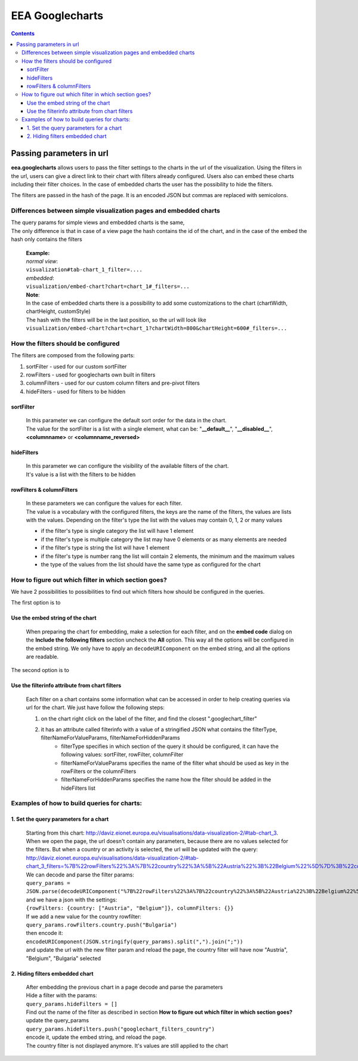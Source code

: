================
EEA Googlecharts
================
.. image:: http://ci.eionet.europa.eu/job/eea.googlecharts-www/badge/icon
  :target: http://ci.eionet.europa.eu/job/eea.googlecharts-www/lastBuild
.. image:: http://ci.eionet.europa.eu/job/eea.googlecharts-plone4/badge/icon
  :target: http://ci.eionet.europa.eu/job/eea.googlecharts-plone4/lastBuild

.. contents::



Passing parameters in url
=========================

**eea.googlecharts** allows users to pass the filter settings to the charts in the url of the visualization. Using the filters in the url, users can give a direct link to their chart with filters already configured. Users also can embed these charts including their filter choices. In the case of embedded charts the user has the possibility to hide the filters.

The filters are passed in the hash of the page. It is an encoded JSON but commas are replaced with semicolons.

Differences between simple visualization pages and embedded charts
------------------------------------------------------------------

| The query params for simple views and embedded charts is the same, 
| The only difference is that in case of a view page the hash contains the id of the chart, and in the case of the embed the hash only contains the filters

    | **Example:** 
    | *normal view*:
    | ``visualization#tab-chart_1_filter=....``

    | *embedded*:
    | ``visualization/embed-chart?chart=chart_1#_filters=...``

    | **Note**: 
    | In the case of embedded charts there is a possibility to add some customizations to the chart (chartWidth, chartHeight, customStyle)
    | The hash with the filters will be in the last position, so the url will look like
    | ``visualization/embed-chart?chart=chart_1?chartWidth=800&chartHeight=600#_filters=...``



How the filters should be configured
------------------------------------
The filters are composed from the following parts:

1. sortFilter - used for our custom sortFilter
2. rowFilters - used for googlecharts own built in filters
3. columnFilters - used for our custom column filters and pre-pivot filters
4. hideFilters - used for filters to be hidden

sortFilter
^^^^^^^^^^
    | In this parameter we can configure the default sort order for the data in the chart. 
    | The value for the sortFilter is a list with a single element, what can be: "**__default__**", "**__disabled__**", **<columnname>** or **<columnname_reversed>**

hideFilters
^^^^^^^^^^^
    | In this parameter we can configure the visibility of the available filters of the chart.
    | It's value is a list with the filters to be hidden

rowFilters & columnFilters
^^^^^^^^^^^^^^^^^^^^^^^^^^
    | In these parameters we can configure the values for each filter.
    | The value is a vocabulary with the configured filters, the keys are the name of the filters, the values are lists with the values. Depending on the filter's type the list with the values may contain 0, 1, 2 or many values

    - if the filter's type is single category the list will have 1 element
    - if the filter's type is multiple category the list may have 0 elements or as many elements are needed
    - if the filter's type is string the list will have 1 element
    - if the filter's type is number rang the list will contain 2 elements, the minimum and the maximum values
    - the type of the values from the list should have the same type as configured for the chart

How to figure out which filter in which section goes?
-----------------------------------------------------
| We have 2 possibilities to possibilities to find out which filters how should be configured in the queries.

The first option is to

Use the embed string of the chart
^^^^^^^^^^^^^^^^^^^^^^^^^^^^^^^^^^^
    | When preparing the chart for embedding, make a selection for each filter, and on the **embed code** dialog on the **Include the following filters** section uncheck the **All** option. This way all the options will be configured in the embed string. We only have to apply an ``decodeURIComponent`` on the embed string, and all the options are readable.

The second option is to

Use the filterinfo attribute from chart filters
^^^^^^^^^^^^^^^^^^^^^^^^^^^^^^^^^^^^^^^^^^^^^^^^^
    | Each filter on a chart contains some information what can be accessed in order to help creating queries via url for the chart. We just have follow the following steps:

    1. on the chart right click on the label of the filter, and find the closest ".googlechart_filter"
    2. it has an attribute called filterinfo with a value of a stringified JSON what contains the filterType, filterNameForValueParams, filterNameForHiddenParams
        - filterType specifies in which section of the query it should be configured, it can have the following values: sortFilter, rowFilter, columnFilter
        - filterNameForValueParams specifies the name of the filter what should be used as key in the rowFilters or the columnFilters
        - filterNameForHiddenParams specifies the name how the filter should be added in the hideFilters list

Examples of how to build queries for charts:
--------------------------------------------
1.  Set the query parameters for a chart
^^^^^^^^^^^^^^^^^^^^^^^^^^^^^^^^^^^^^^^^
    | Starting from this chart: http://daviz.eionet.europa.eu/visualisations/data-visualization-2/#tab-chart_3.
    | When we open the page, the url doesn't contain any parameters, because there are no values selected for the filters. But when  a country or an activity is selected, the url will be updated with the query:
    | http://daviz.eionet.europa.eu/visualisations/data-visualization-2/#tab-chart_3_filters=%7B%22rowFilters%22%3A%7B%22country%22%3A%5B%22Austria%22%3B%22Belgium%22%5D%7D%3B%22columnFilters%22%3A%7B%7D%7D

    | We can decode and parse the filter params:
    | ``query_params = JSON.parse(decodeURIComponent("%7B%22rowFilters%22%3A%7B%22country%22%3A%5B%22Austria%22%3B%22Belgium%22%5D%7D%3B%22columnFilters%22%3A%7B%7D%7D").split(";").join(","))`` 
    | and we have a json with the settings:  
    | ``{rowFilters: {country: ["Austria", "Belgium"]}, columnFilters: {}}``

    | If we add a new value for the country rowfilter:
    | ``query_params.rowFilters.country.push("Bulgaria")``
    | then encode it:
    | ``encodeURIComponent(JSON.stringify(query_params).split(",").join(";"))``
    | and update the url with the new filter param and reload the page, the country filter will have now "Austria", "Belgium", "Bulgaria" selected
    
2. Hiding filters embedded chart 
^^^^^^^^^^^^^^^^^^^^^^^^^^^^^^^^
    | After embedding the previous chart in a page decode and parse the parameters
    | Hide a filter with the params:
    | ``query_params.hideFilters = []``

    | Find out the name of the filter as described in section **How to figure out which filter in which section goes?**
    | update the query_params
    | ``query_params.hideFilters.push("googlechart_filters_country")``
    | encode it, update the embed string, and reload the page.
    | The country filter is not displayed anymore. It's values are still applied to the chart
